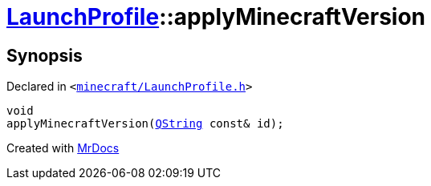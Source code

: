 [#LaunchProfile-applyMinecraftVersion]
= xref:LaunchProfile.adoc[LaunchProfile]::applyMinecraftVersion
:relfileprefix: ../
:mrdocs:


== Synopsis

Declared in `&lt;https://github.com/PrismLauncher/PrismLauncher/blob/develop/launcher/minecraft/LaunchProfile.h#L47[minecraft&sol;LaunchProfile&period;h]&gt;`

[source,cpp,subs="verbatim,replacements,macros,-callouts"]
----
void
applyMinecraftVersion(xref:QString.adoc[QString] const& id);
----



[.small]#Created with https://www.mrdocs.com[MrDocs]#
